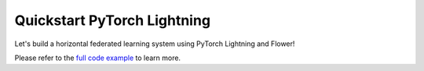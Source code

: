 .. _quickstart-pytorch-lightning:


Quickstart PyTorch Lightning
============================

.. meta::
   :description: Check out this Federated Learning quickstart tutorial for using Flower with PyTorch Lightning to train an Auto Encoder model on MNIST.

Let's build a horizontal federated learning system using PyTorch Lightning and Flower!

Please refer to the `full code example <https://github.com/adap/flower/tree/main/examples/quickstart-pytorch-lightning>`_ to learn more.
